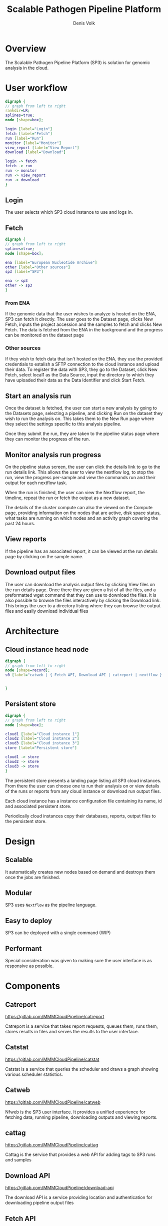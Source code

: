 #+TITLE: Scalable Pathogen Pipeline Platform
#+AUTHOR: Denis Volk
#+EMAIL: denis.volk@ndm.ox.ac.uk

#+OPTIONS: toc:1
#+LATEX: \setlength\parindent{0pt}
#+LaTeX_CLASS: article
#+latex_class_options: [12pt]
#+LATEX_HEADER: \usepackage[margin=0.75in]{geometry}
#+LATEX_HEADER: \usepackage[inline]{enumitem}
#+ATTR_LATEX: :environment tabu

* Overview
The Scalable Pathogen Pipeline Platform (SP3) is solution for
genomic analysis in the cloud.
* User workflow
#+BEGIN_SRC dot :file user_workflow.png :cmdline -Kdot -Tpng
  digraph {
  // graph from left to right
  rankdir=LR;
  splines=true;
  node [shape=box];

  login [label="Login"]
  fetch [label="Fetch"]
  run [label="Run"]
  monitor [label="Monitor"]
  view_report [label="View Report"]
  download [label="Download"]

  login -> fetch
  fetch -> run
  run -> monitor
  run -> view_report
  run -> download
  }
#+END_SRC
#+RESULTS:
[[file:user_workflow.png]]
** Login
The user selects which SP3 cloud instance to use and logs in.
** Fetch
#+BEGIN_SRC dot :file fetch.png :cmdline -Kdot -Tpng
  digraph {
  // graph from left to right
  splines=true;
  node [shape=box];

  ena [label="European Nucleotide Archive"]
  other [label="Other sources"]
  sp3 [label="SP3"]
  
  ena -> sp3
  other -> sp3
  }
#+END_SRC
#+RESULTS:
[[file:fetch.png]]
*** From ENA
If the genomic data that the user wishes to analyze is hosted on
the ENA, SP3 can fetch it directly. The user goes to the Dataset
page, clicks New Fetch, inputs the project accession and the samples
to fetch and clicks New Fetch. The data is fetched from the
ENA in the background and the progress can be monitored on the 
dataset page
*** Other sources
If they wish to fetch data that isn't hosted on the ENA, they use 
the provided credentials to estalish a SFTP connection to the cloud 
instance and upload their data. To register the data with SP3, they 
go to the Dataset, click New Fetch, select local1 as the Data Source, 
input the directory to which they have uploaded their data as the 
Data Identifier and click Start Fetch.
** Start an analysis run
Once the dataset is fetched, the user can start a new analysis
by going to the Datasets page, selecting a pipeline, and clicking
Run on the dataset they wish to run the analysis on. This takes
them to the New Run page where they select the settings specific
to this analysis pipeline.

Once they submit the run, they are taken to the pipeline status
page where they can monitor the progress of the run.
** Monitor analysis run progress
On the pipeline status screen, the user can click the details link
to go to the run details link. This allows the user to view the
nextflow log, to stop the run, view the progress per-sample and
view the commands run and their output for each nextflow task.

When the run is finished, the user can view the Nextflow report,
the timeline, repeat the run or fetch the output as a new dataset.

The details of the cluster compute can also the viewed on the Compute
page, providing information on the nodes that are active, disk space
status, what tasks are running on which nodes and an activity graph
covering the past 24 hours.
** View reports
If the pipeline has an associated report, it can be viewed at the
run details page by clicking on the sample name.
** Download output files
The user can download the analysis output files by clicking View files
on the run details page. Once there they are given a list of all the
files, and a preformatted wget command that they can use to download
the files. It is also possible to browse the files interactively by
clicking the Download link. This brings the user to a directory
listing where they can browse the output files and easily download
individual files
* Architecture
** Cloud instance head node
#+BEGIN_SRC dot :file arch.png :cmdline -Kdot -Tpng
  digraph {
  // graph from left to right
  node [shape=record];
  s0 [label="catweb | { Fetch API, Download API | catreport | nextflow } | { | resistance API | catgrid } | { | | catcloud, catstat }"]


  }
#+END_SRC
#+RESULTS:
[[file:arch.png]]
** Persistent store
#+BEGIN_SRC dot :file persistent_store.png :cmdline -Kdot -Tpng
  digraph {
  // graph from left to right
  node [shape=box];
  
  cloud1 [label="Cloud instance 1"]
  cloud2 [label="Cloud instance 2"]
  cloud3 [label="Cloud instance 3"]
  store [label="Persistent store"]

  cloud1 -> store
  cloud2 -> store
  cloud3 -> store
  }
#+END_SRC
#+RESULTS:
[[file:persistent_store.png]]


The persistent store presents a landing page listing all SP3 cloud 
instances. From there the user can choose one to run their analysis on 
or view details of the runs or reports from any cloud instance or 
download run output files.

Each cloud instance has a instance configuration file containing its
name, id and associated persistent store.

Periodically cloud instances copy their databases, reports, output files
to the persistent store.
* Design
** Scalable
It automatically creates new nodes  based on demand and destroys them
once the jobs are finished.
** Modular
SP3 uses =Nextflow= as the pipeline language.
** Easy to deploy
SP3 can be deployed with a single command (WIP)
** Performant
Special consideration was given to making sure the user interface is as
responsive as possible.
* Components
** Catreport
https://gitlab.com/MMMCloudPipeline/catreport

Catreport is a service that takes report requests, queues them, runs them, stores
results in files and serves the results to the user interface.
** Catstat
https://gitlab.com/MMMCloudPipeline/catstat

Catstat is a service that queries the scheduler and draws a graph showing various
scheduler statistics.
** Catweb
https://gitlab.com/MMMCloudPipeline/catweb

Nfweb is the SP3 user interface. It provides a unified experience for fetching data,
running pipeline, downloading outputs and viewing reports.

** cattag
https://gitlab.com/MMMCloudPipeline/cattag

Cattag is the service that provides a web API for adding tags to SP3 runs and samples

** Download API
https://gitlab.com/MMMCloudPipeline/download-api

The download API is a service providing location and authentication for downloading
pipeline output files

** Fetch API
https://gitlab.com/MMMCloudPipeline/fetchapi

The fetch API is a service which downloads and keeps a record of pipeline input
data.

Supported sources:
#+ATTR_LATEX: :environment itemize*
- ENA
- local directory
** Resistance API
https://gitlab.com/MMMCloudPipeline/resistance

Resistance is a collection of software that ultimately provides an API to generate
the resistance report in JSON format.
** Catgrid
https://gitlab.com/MMMCloudPipeline/hypergrid

Catgrid is configurationless, agentless grid scheduler with a web api. It
emulates SLURM behaviour to make it compatible with Nextflow.
** Catcloud
https://gitlab.com/MMMCloudPipeline/catcloud

Catcloud is a python application that creates and destroys virtual machines 
based on cluster scheduler demand.

Supported platforms:
#+ATTR_LATEX: :environment itemize*
- OpenStack
- GCP
- AWS
- Azure
* Directory Structure
** SP3 software
| directory/file             | contents                | owner |
|----------------------------+-------------------------+-------|
| ~/sp3/catcloud             | catcloud                | user  |
| ~/sp3/catgrid              | catgrid                 | user  |
| ~/sp3/catreport            | catreport               | user  |
| ~/sp3/catstat              | catstat                 | user  |
| ~/sp3/catweb               | catweb                  | user  |
| ~/sp3/catweb/config.yaml.d | catweb pipeline configs | user  |
| ~/sp3/cattag/              | cattag                  | user  |
| ~/sp3/downloadapi          | downloadapi             | user  |
| ~/sp3/fetchapi             | fetchapi                | user  |
| ~/sp3/resistance           | resistance              | user  |
** Static data
|-----------------------------------------+-------------------------+---------------|
| directory/file                          | contents                | owner         |
|-----------------------------------------+-------------------------+---------------|
| /data/images                            | container images        | root          |
| /data/pipelines                         | nextflow pipelines      | root          |
| /data/references                        | reference data          | root          |
| /data/reports/resistance/data           | resistance data         | root          |
| /data/fetch                             | fetch api data          | fetch api     |
| /data/inputs                            | fetch api symlinks      | fetch api     |
** Dynamic data
|-----------------------------------------+-------------------------+---------------|
| directory/file                          | contents                | owner         |
|-----------------------------------------+-------------------------+---------------|
| /work/runs                              | pipeline runs           | nextflow      |
| /work/output                            | pipeline outputs        | nextflow      |
|-----------------------------------------+-------------------------+---------------|
| /work/reports/catreport/reports         | report files            | catreport     |
| /work/reports/resistanceapi/vcfs        | resistanceapi temp      | resistanceapi |
|-----------------------------------------+-------------------------+---------------|
| /work/logs/reports/resistanceapi        | resistanceapi logs      | resistanceapi |
| /work/logs/fetchapi*                    | fetchapi logs           | fetchapi      |
| /work/logs/catweb*                      | catweb logs             | catweb        |
** Databases
|----------------------+-----------------+-----------|
| directory/file       | contents        | owner     |
|----------------------+-----------------+-----------|
| /db/catweb.sqlite    | sqlite database | catweb    |
| /db/catreport.sqlite |                 | catreport |
| /db/fetch-api.sqlite |                 | fetch-api |
| /db/cattag.sqlite    |                 | cattag    |
** System Configuration
*** nginx
|-----------------------------------------+-------------------------+---------------|
| directory/file                          | contents                | owner         |
|-----------------------------------------+-------------------------+---------------|
| /etc/nginx/sites-available/sp3          | sp3 nginx config        | root          |
| /etc/letsencrypt/domain.cert.pem        | domain cert             | root          |
| /etc/letsencrypt/domain.key.pem         | domain key              | root          |
| /etc/letsencrypt/options-ssl-nginx.conf | nginx ssl options       | root          |
| /etc/letsencrypt/ssl-dhparams.pem       | nginx ssl options       | root          |
* Manual deployment
** Cloud instance head node
*** Provision head node
Create an Ubuntu 18.04 virtual machine/container
*** Install distribution software
**** Update repository
#+BEGIN_SRC
sudo apt update
#+END_SRC
**** Install etckeeper
#+BEGIN_SRC
sudo apt install etckeeper
#+END_SRC
**** Install packages necessary for python deployment
#+BEGIN_SRC
sudo apt install build-essential python3-virtualenv virtualenv libpython3-all-dev
#+END_SRC
*** Install nextflow
#+BEGIN_SRC
sudo apt install openjdk-8-jre-headless
cd
wget https://github.com/nextflow-io/nextflow/releases/download/v18.10.1/nextflow-18.10.1-all -O nextflow
sudo mv nextflow /usr/bin
sudo chmod a+x /usr/bin/nextflow
#+END_SRC
*** Install openVPN
#+BEGIN_SRC
sudo apt install openvpn
#+END_SRC
*** Install SP3 software
**** Create sp3 directory
#+BEGIN_SRC
cd
mkdir ~/sp3
#+END_SRC
**** Install catgrid
#+BEGIN_SRC
cd ~/sp3
git clone https://gitlab.com/MMMCloudPipeline/hypergrid catgrid
cd catgrid
virtualenv -p python3 env
source env/bin/activate
pip3 install -r requirements.txt
#+END_SRC
**** Copy =slurm_emu= files to /usr/bin
#+BEGIN_SRC
cd ~/sp3/catgrid/tools
sudo cp slurm_emu/* /usr/bin
sudo chmod a+x /usr/bin/{sbatch,squeue,scancel}
#+END_SRC
**** install catcloud
#+BEGIN_SRC
cd ~/sp3
git clone https://gitlab.com/MMMCloudPipeline/catcloud catcloud
cd catcloud
virtualenv -p python3 env
source env/bin/activate
pip3 install -r requirements.txt
cp config.yaml-example config.yaml
#+END_SRC
**** Install catweb
#+BEGIN_SRC
cd ~/sp3
git clone https://gitlab.com/MMMCloudPipeline/catweb catweb
cd catweb
virtualenv -p python3 env
source env/bin/activate
pip3 install -r requirements
cp config.yaml-example config.yaml
#+END_SRC
**** Install fetch-api
#+BEGIN_SRC
cd ~/sp3
git clone https://gitlab.com/MMMCloudPipeline/fetchapi fetch-api
cd fetch-api
virtualenv -p python3 env
source env/bin/activate
pip3 install -r requirements.txt
mkdir logs
#+END_SRC
**** Install download-api
#+BEGIN_SRC
cd ~/sp3
git clone https://gitlab.com/MMMCloudPipeline/download-api
cd download-api
virtualenv -p python3 env
source env/bin/activate
pip3 install -r requirements.txt
#+END_SRC
**** Install resistance
#+BEGIN_SRC
cd ~/sp3
git clone https://gitlab.com/MMMCloudPipeline/resistance
cd resistance
git submodule init
git submodule update
virtualenv -p python3 env
source env/bin/activate
export PYTHONPATH=~/.local/lib/python3.6/site-packages/
cd gemucator
python3 setup.py install --user
cd ..
cd piezo
pip3 install datreant tqdm pandas pyvcf
python3 setup.py install --user
cd ..
cd resistanceapi
pip3 install -r requirements.txt
#+END_SRC
*** Install catreport
#+BEGIN_SRC
cd ~/sp3
git clone https://gitlab.com/MMMCloudPipeline/catreport.git
cd catreport
virtualenv -p python3 env
source env/bin/activate
pip3 install -r requirements.txt
#+END_SRC
*** Install and configure nginx
#+BEGIN_SRC
sudo apt install nginx
#+END_SRC
*** Copy sp3 nginx config
#+BEGIN_SRC
cd /etc/nginx/sites-available
sudo wget 'https://files.mmmoxford.uk/f/7b7bd07669b5417e8998/?dl=1' -O sp3
cd /etc/nginx/sites-enabled
sudo ln -s /etc/nginx/sites-available/sp3
#+END_SRC
*** Copy domain keys to =/etc/letsencrypt/=
#+BEGIN_SRC
sudo mkdir /etc/letsencrypt/
#+END_SRC
Copy =domain.cert.pem= and =domain.key.pem= to =/etc/letsencrypt/=

Copy =/etc/letsencrypt/options-ssl-nginx.conf= and =/etc/letsencrypt/ssl-dhparams.pem= to =/etc/letsencrypt/=
*** Edit nginx config
edit =/etc/nginx/sites-available/sp3=
*** Restart nginx
#+BEGIN_SRC
sudo systemctl restart nginx
#+END_SRC
*** Install pipelines
*** Create directories
#+BEGIN_SRC
sudo mkdir -p /data /work
sudo chown ubuntu:ubuntu /data /work
sudo mkdir -p /db
sudo chown ubuntu:ubuntu /db
#+END_SRC
*** Move data into correct folders
The =/data= directory is mounted read-only on the compute nodes

Files that don't change should be owned by root and
not writable by other users
** Persistent store
*** Install persistence
#+BEGIN_SRC
cd ~/sp3
git clone https://gitlab.com/MMMCloudPipeline/persistence
cd persistence
pip3 install flask pyyaml requests
#+END_SRC
* Configuration
** Catweb main configuration
*** Example configuration
#+begin_example
contexts:
  - name: local
    prog_dirs:   '/data/pipelines'
    root_dirs:   '/work'
    output_dirs: '/work/output'
    images_dir:  '/data/images'

canonical_prog_dir: '/data/pipelines'
log_dir: '/home/ubuntu/sp3/catweb/logs'
db_target: '/db/catweb.sqlite'
download_url: 'https://download-cats.oxfordfun.com/files/'

nextflows:
  - !include config.yaml.d/clockwork/variant_call.yaml

nfweb_api: { host: '127.0.0.1', port: '7100' }
fetch_api: { host: '127.0.0.1', port: '7200' }

authentication: ldap

ldap:
  - name: 'ndm.local'
    host: '192.168.7.16'
    admins: ['denisv@ndm.local', 'fan@ndm.local']

users:
  - name: compass

cluster_view:
  disk_filter: "home|sda|sdb|sdc"
  embeds:
    - title: 'Statistics'
    - img: 'https://stat-cats.oxfordfun.com/draw'
#+end_example
*** Notes
~Contexts~ is a legacy field. You should only have the ~local~ context.
*** Explanation of fields
|-----------------------------+------------------------------------------------------------------------------|
| Name                        | Explanation                                                                  |
|-----------------------------+------------------------------------------------------------------------------|
| =contexts=                  | list of contexts                                                             |
| =contexts.name=             | name of context                                                              |
| =contexts.prog_dirs=        | directory containing nextflow pipelines (will be ={prog_dirs}/{flow_name}=)  |
| =contexts.root_dirs=        | directory containing nextflow run files (will be ={root_dirs}/runs/{uuid}/=) |
| =contexts.output_dirs=      | directory containing nextflow outputs (will be ={output_dirs}/{uuid}=)       |
|-----------------------------+------------------------------------------------------------------------------|
| =canonical_prog_dir=        | ~prog_dir~ that is used by catweb to get nextflow pipeline versions from git |
| =log_dir=                   | directory to put catweb configuration files into                             |
| =db_target=                 | sqlite database filepath                                                     |
| =download_url=              | prefix for nginx file downloads (url will be ={download_url}/{uuid}=)        |
|-----------------------------+------------------------------------------------------------------------------|
| =nextflows=                 | list of flows                                                                |
| =nextflows.!include=        | flows to include                                                             |
|-----------------------------+------------------------------------------------------------------------------|
| =nfweb_api=                 |                                                                              |
| =nfweb_api.host=            | hostname of nfweb api                                                        |
| =nfweb_api.port=            | port of nfweb api                                                            |
| =fetch_api=                 |                                                                              |
| =fetch_api.host=            | hostname of fetch api                                                        |
| =fetch_api.port=            | port of fetch api                                                            |
|-----------------------------+------------------------------------------------------------------------------|
| =ldap=                      | list of ldap                                                                 |
| =ldap.name=                 | name of ldap configuration                                                   |
| =ldap.host=                 | hostname of ldap server                                                      |
| =ldap.admins=               | list of ldap admins                                                          |
|-----------------------------+------------------------------------------------------------------------------|
| =users=                     | List of built-in users (deprecated)                                          |
| =users.name=                |                                                                              |
|-----------------------------+------------------------------------------------------------------------------|
| =cluster_view=              | Catweb cluster view configuration                                            |
| =cluster_view.disk_filter=  | Regular expression identifying which disks to display                        |
| =cluster_view.embeds=       | List of embeds                                                               |
| =cluster_view.embeds.title= | Title of embed                                                               |
| =cluster_view.embeds.img=   | Link of embed                                                                |
** Catweb flow configuration
*** Example configuration
#+begin_example
name: "Clockwork_VC"
display_name: "Clockwork variant call"
script: "vc.nf"
show: yes
root_dir: "clockworkcloud/"
prog_dir: "clockworkcloud/"
output_dir: "output/"
version: "0.1"
description: "Clockwork variant vall"
contexts:
  - name: local
    arguments: "-process.executor slurm"
param:
  description:
    - name: 'ref_dir'
      arg: "--ref_dir"
      type: switch
      desc: "Reference directory"
      globs:
        - /data/references/clockwork/qc_vc/*
    - name: 'indir'
      arg: '--input_dir'
      type: input-reqr
      desc: "Input directory"
    - name: 'readpat'
      arg: '--read_pattern'
      type: input-reqr
      desc: "Input file pattern"
output:
      parameter: "--output_dir"
count_tasks_per_sample: 5
#+end_example
*** Explanation of fields
|--------------------------+--------------------------------------------------------------------|
| Field name               | Field description                                                  |
|--------------------------+--------------------------------------------------------------------|
| =name=                   | Name of pipeline                                                   |
| =display_name=           | Name to display in catweb                                          |
| =script=                 | Nextflow script filename                                           |
| =show=                   | Toggle showing this script in catweb (=yes=/=no=)                  |
| =root_dir=               | Not used                                                           |
| =prog_dir=               | Directory of nextflow pipeline relative to the context =prog_dirs= |
| =description=            | Description of pipeline                                            |
| =contexts=               | List of contexts                                                   |
| =contexts.name=          | Name of context                                                    |
| =contexts.arguments=     | Arguments specific to this context                                 |
| =param=                  | List of params                                                     |
| =param.description=      |                                                                    |
| =param.description.name= | Name of parameter                                                  |
| =param.description.arg=  | Nextflow command-line key for parameter                            |
| =param.description.type= | =switch= or =input-reqr=                                           |
| =param.description.desc= | Description of parameter                                           |
| =param.output=           |                                                                    |
| =param.output.parameter= | Nextflow command-line key that determines the output directory     |
| =count_tasks_per_sample= | How many nextflow tasks (processes) there are per input sample     |

** Deployment
*** Tmux
Tmux can be used to organise each running process. Create a new pane for each process described below
Use "ctrl-b c" to create a new pane and "ctrl-b ," to  rename the pane to a more understandable name

*** Catgrid
#+BEGIN_SRC
cd ~/sp3
cd Catgrid
source env/bin/activate
python3 hypergrid.py
#+END_SRC

*** Catcloud
#+BEGIN_SRC
cd ~/spc/catcloud
source env/bin/activate
python3 main.py --profile <profile name>
#+END_SRC

*** Fetch
#+BEGIN_SRC
cd ~/sp3/fetchapi
source env/bin/activate
python3 api.py
#+END_SRC

*** Download
#+BEGIN_SRC
cd ~/sp3/download-api
source env/bin/activate
python3 api.py
#END_SRC

*** Catstat
#+BEGIN_SRC
cd ~/sp3/catstat
source env/bin/activate
python3 main.py
#+END_SRC

*** Catweb API
#+BEGIN_SRC
cd ~/sp3/catweb
source env/bin/activate
python3 api.py
#+END_SRC

*** Catweb UI
#+BEGIN_SRC
cd ~/sp3/catweb
source end/bin/activate
python3 ui.py
#+END_SRC

*** OpenVPN
Replace <vpn config file> with the name/path of your config file
#+BEGIN_SRC
cd ~/sp3
sudo openvpn --config <vpn config file>
#+END_SRC

*** Resistance API
#+BEGIN_SRC
cd ~/sp3/resistance
source env/bin/activate
cd resistanceapi
python3 src/main.py
#+END_SRC

*** Report
#+BEGIN_SRC
cd ~/sp3/catreport
source env/bin/activate
python3 main.py
#+END_SRC

*** Deploying pipelines
1. Clone pipeline code to /data/pipelines/bug-flow
2. Create/copy config file ~/sp3/catweb/config.yaml
3. Add one line to ~/sp3/catweb/config.yaml
   Under the "nextflows:" add
   "- !include config.yaml.d/davideyre/bug-flow.yaml"
4. Copy singularity files to /data/images
5. Restart catweb api and ui

** Persistent store configuration
*** Example configuration
#+begin_example
name: Cats
id: 44444444-4444-4444-4444-444444444444
store: 131.251.130.111
url: https://cats.oxfordfun.com
contact: denis.volk@ndm.ox.ac.uk
description: SP3 instance in CLIMB Cardiff
#+end_example
*** Explanation of fields
|---------------+----------------------------------|
| Field name    | Field description                |
|---------------+----------------------------------|
| =name=        | Name of cluster instance         |
| =id=          | UUIDv4 of instance               |
| =store=       | persistent store host address    |
| =url=         | URL of catweb for this instance  |
| =contact=     | Contact email for instance admin |
| =description= | Instance description             |

